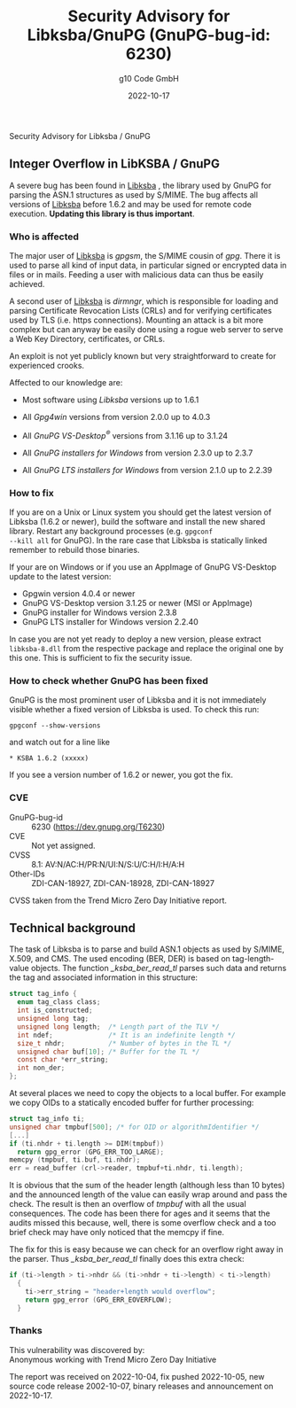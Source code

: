 #+STARTUP: showall
#+OPTIONS: ^:{} num:nil toc:nil
#+STARTUP: showall
#+AUTHOR: g10 Code GmbH
#+DATE: 2022-10-17
#+TITLE: Security Advisory for Libksba/GnuPG (GnuPG-bug-id: 6230)

#+html: <div class="urgent"><p>Security Advisory for Libksba / GnuPG</p></div>

** Integer Overflow in LibKSBA / GnuPG

A severe bug has been found in [[https://gnupg.org/software/libksba/][Libksba]] , the library used by GnuPG for
parsing the ASN.1 structures as used by S/MIME.  The bug affects all
versions of [[https://gnupg.org/software/libksba/][Libksba]]  before 1.6.2 and may be used for remote code
execution.  *Updating this library is thus important*.

*** Who is affected

The major user of [[https://gnupg.org/software/libksba/][Libksba]] is /gpgsm/, the S/MIME cousin of /gpg/.
There it is used to parse all kind of input data, in particular signed
or encrypted data in files or in mails.  Feeding a user with malicious
data can thus be easily achieved.

A second user of [[https://gnupg.org/software/libksba/][Libksba]] is /dirmngr/, which is responsible for loading
and parsing Certificate Revocation Lists (CRLs) and for verifying
certificates used by TLS (i.e. https connections).  Mounting an attack
is a bit more complex but can anyway be easily done using a rogue web
server to serve a Web Key Directory, certificates, or CRLs.

An exploit is not yet publicly known but very straightforward to create
for experienced crooks.

Affected to our knowledge are:

- Most software using /Libksba/ versions up to 1.6.1

- All /Gpg4win/ versions from version 2.0.0 up to 4.0.3

- All /GnuPG VS-Desktop^{\reg}/ versions from 3.1.16 up to 3.1.24

- All /GnuPG installers for Windows/ from version 2.3.0 up to  2.3.7

- All /GnuPG LTS installers for Windows/ from version 2.1.0 up to 2.2.39


*** How to fix

If you are on a Unix or Linux system you should get the latest version
of Libksba (1.6.2 or newer), build the software and install the new
shared library.  Restart any background processes (e.g. =gpgconf
--kill all= for GnuPG).  In the rare case that Libksba is statically
linked remember to rebuild those binaries.

If your are on Windows or if you use an AppImage of GnuPG VS-Desktop
update to the latest version:

- Gpgwin version 4.0.4 or newer
- GnuPG VS-Desktop version 3.1.25 or newer (MSI or AppImage)
- GnuPG installer for Windows version 2.3.8
- GnuPG LTS installer for Windows version 2.2.40

In case you are not yet ready to deploy a new version, please extract
=libksba-8.dll= from the respective package and replace the
original one by this one.  This is sufficient to fix the security
issue.


*** How to check whether GnuPG has been fixed

GnuPG is the most prominent user of Libksba and it is not immediately
visible whether a fixed version of Libksba is used. To check this run:

: gpgconf --show-versions

and watch out for a line like

: * KSBA 1.6.2 (xxxxx)

If you see a version number of 1.6.2 or newer, you got the fix.

*** CVE

- GnuPG-bug-id :: 6230 (https://dev.gnupg.org/T6230)
- CVE  :: Not yet assigned.
- CVSS :: 8.1: AV:N/AC:H/PR:N/UI:N/S:U/C:H/I:H/A:H
- Other-IDs  :: ZDI-CAN-18927, ZDI-CAN-18928, ZDI-CAN-18927

CVSS taken from the Trend Micro Zero Day Initiative report.


** Technical background

The task of Libksba is to parse and build ASN.1 objects as used by
S/MIME, X.509, and CMS.  The used encoding (BER, DER) is based on
tag-length-value objects.  The function /_ksba_ber_read_tl/ parses
such data and returns the tag and associated information in this
structure:

#+begin_src C
struct tag_info {
  enum tag_class class;
  int is_constructed;
  unsigned long tag;
  unsigned long length;  /* Length part of the TLV */
  int ndef;              /* It is an indefinite length */
  size_t nhdr;           /* Number of bytes in the TL */
  unsigned char buf[10]; /* Buffer for the TL */
  const char *err_string;
  int non_der;
};
#+end_src

At several places we need to copy the objects to a local buffer.  For
example we copy OIDs to a statically encoded buffer for further
processing:

#+begin_src C
  struct tag_info ti;
  unsigned char tmpbuf[500]; /* for OID or algorithmIdentifier */
  [...]
  if (ti.nhdr + ti.length >= DIM(tmpbuf))
    return gpg_error (GPG_ERR_TOO_LARGE);
  memcpy (tmpbuf, ti.buf, ti.nhdr);
  err = read_buffer (crl->reader, tmpbuf+ti.nhdr, ti.length);
#+end_src

It is obvious that the sum of the header length (although less than 10
bytes) and the announced length of the value can easily wrap around
and pass the check.  The result is then an overflow of /tmpbuf/ with
all the usual consequences.  The code has been there for ages and it
seems that the audits missed this because, well, there is some
overflow check and a too brief check may have only noticed that the
memcpy if fine.

The fix for this is easy because we can check for an overflow right
away in the parser.  Thus /_ksba_ber_read_tl/ finally does this
extra check:

#+begin_src C
  if (ti->length > ti->nhdr && (ti->nhdr + ti->length) < ti->length)
    {
      ti->err_string = "header+length would overflow";
      return gpg_error (GPG_ERR_EOVERFLOW);
    }
#+end_src


*** Thanks

This vulnerability was discovered by:\\
Anonymous working with Trend Micro Zero Day Initiative

The report was received on 2022-10-04, fix pushed 2022-10-05, new
source code release 2002-10-07, binary releases and announcement on
2022-10-17.
